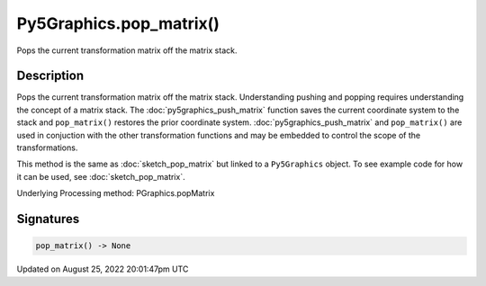 Py5Graphics.pop_matrix()
========================

Pops the current transformation matrix off the matrix stack.

Description
-----------

Pops the current transformation matrix off the matrix stack. Understanding pushing and popping requires understanding the concept of a matrix stack. The :doc:`py5graphics_push_matrix` function saves the current coordinate system to the stack and ``pop_matrix()`` restores the prior coordinate system. :doc:`py5graphics_push_matrix` and ``pop_matrix()`` are used in conjuction with the other transformation functions and may be embedded to control the scope of the transformations.

This method is the same as :doc:`sketch_pop_matrix` but linked to a ``Py5Graphics`` object. To see example code for how it can be used, see :doc:`sketch_pop_matrix`.

Underlying Processing method: PGraphics.popMatrix

Signatures
------

.. code:: python

    pop_matrix() -> None
Updated on August 25, 2022 20:01:47pm UTC

